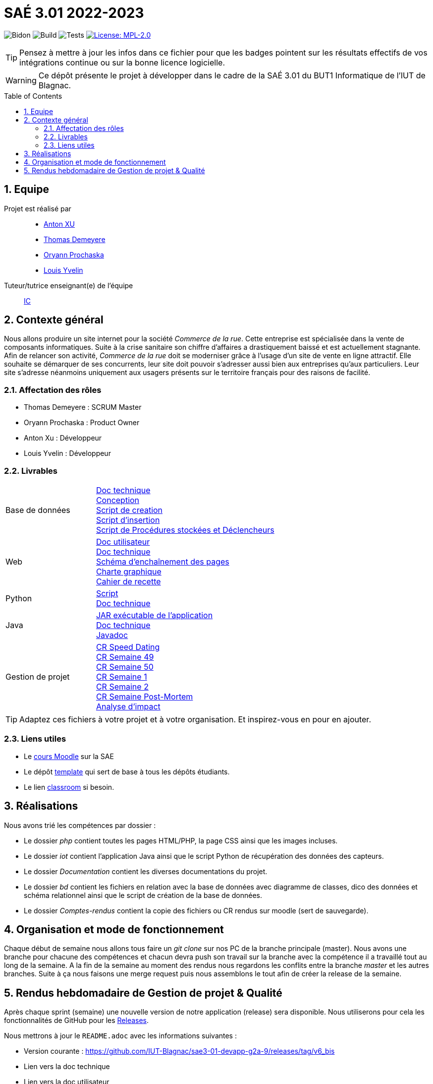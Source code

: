 = SAÉ 3.01 2022-2023
:icons: font
:models: models
:experimental:
:incremental:
:numbered:
:toc: macro
:window: _blank
:correction!:

// Useful definitions
:asciidoc: http://www.methods.co.nz/asciidoc[AsciiDoc]
:icongit: icon:git[]
:git: http://git-scm.com/[{icongit}]
:plantuml: https://plantuml.com/fr/[plantUML]
:vscode: https://code.visualstudio.com/[VS Code]

ifndef::env-github[:icons: font]
// Specific to GitHub
ifdef::env-github[]
:correction:
:!toc-title:
:caution-caption: :fire:
:important-caption: :exclamation:
:note-caption: :paperclip:
:tip-caption: :bulb:
:warning-caption: :warning:
:icongit: Git
endif::[]

// /!\ A MODIFIER !!!
:baseURL: https://github.com/IUT-Blagnac/sae3-01-template

// Tags
image:{baseURL}/actions/workflows/blank.yml/badge.svg[Bidon] 
image:{baseURL}/actions/workflows/build.yml/badge.svg[Build] 
image:{baseURL}/actions/workflows/tests.yml/badge.svg[Tests] 
image:https://img.shields.io/badge/License-MPL%202.0-brightgreen.svg[License: MPL-2.0, link="https://opensource.org/licenses/MPL-2.0"]
//---------------------------------------------------------------

TIP: Pensez à mettre à jour les infos dans ce fichier pour que les badges pointent sur les résultats effectifs de vos intégrations continue ou sur la bonne licence logicielle.

WARNING: Ce dépôt présente le projet à développer dans le cadre de la SAÉ 3.01 du BUT1 Informatique de l'IUT de Blagnac.

toc::[]

== Equipe

Projet est réalisé par::

- https://github.com/Anxton[Anton XU]
- https://github.com/BSCT-Tormod[Thomas Demeyere]
- https://github.com/OryannMcCloud[Oryann Prochaska]
- https://github.com/L-Yvelin[Louis Yvelin]

Tuteur/tutrice enseignant(e) de l'équipe:: mailto:isabelle.clavel@univ-tlse2.fr[IC]

== Contexte général

Nous allons produire un site internet pour la société _Commerce de la rue_.
Cette entreprise est spécialisée dans la vente de composants informatiques.
Suite à la crise sanitaire son chiffre d'affaires a drastiquement baissé et est actuellement stagnante.
Afin de relancer son activité, _Commerce de la rue_ doit se moderniser grâce à l'usage d'un site de vente en ligne attractif.
Elle souhaite se démarquer de ses concurrents, leur site doit pouvoir s'adresser aussi bien aux entreprises qu'aux particuliers.
Leur site s'adresse néanmoins uniquement aux usagers présents sur le territoire français pour des raisons de facilité.

=== Affectation des rôles 

- Thomas Demeyere : SCRUM Master 
- Oryann Prochaska : Product Owner 
- Anton Xu : Développeur 
- Louis Yvelin : Développeur 

=== Livrables

[cols="1,2"]
|===

| Base de données
| link:Documentation/BD_Doc_tech.pdf[Doc technique] +
  link:Documentation/BD_Conception.pdf[Conception] +
  link:bd/script_creation_bd.sql[Script de creation] +
  link:bd/insertionDesDonnees.sql[Script d'insertion] +
  link:bd/procedures_triggers.sql[Script de Procédures stockées et Déclencheurs] 

| Web
| link:Documentation/PHP_Doc_util.pdf[Doc utilisateur] +
  link:Documentation/PHP_Doc_tech.pdf[Doc technique] +
  link:Documentation/PHP_SEP.pdf[Schéma d'enchaînement des pages] +
  link:Documentation/PHP_Charte_graphique.pdf[Charte graphique] +
  link:Documentation/PHP_Cahier_recette.adoc[Cahier de recette]

| Python
| link:iot/python_mqtt/script_mqtt.py[Script] +
  link:Documentation/Python_Doc_tech.pdf[Doc technique]

| Java
| link:iot/WareView/WareView.jar[JAR exécutable de l'application] +
  link:Documentation/Java_Doc_tech.pdf[Doc technique] +
  link:Documentation/javadoc/index.html[Javadoc] 

| Gestion de projet
| link:Comptes_rendus/CR_speed_dating.pdf[CR Speed Dating] +
  link:Comptes_rendus/CR_reunion_semaine_49.pdf[CR Semaine 49] +
  link:Comptes_rendus/CR_reunion_semaine_50.pdf[CR Semaine 50] +
  link:Comptes_rendus/CR_reunion_semaine_1.pdf[CR Semaine 1] +
  link:Comptes_rendus/CR_reunion_semaine_2.pdf[CR Semaine 2] +
  link:Comptes_rendus/CR_reunion_post_mortem.pdf[CR Semaine Post-Mortem] +
  link:Comptes_rendus/Analyse_impact.pdf[Analyse d'impact] 

|===

TIP: Adaptez ces fichiers à votre projet et à votre organisation. Et inspirez-vous en pour en ajouter.

[[liensUtiles]]
=== Liens utiles

- Le https://webetud.iut-blagnac.fr/course/view.php?id=841[cours Moodle] sur la SAE
- Le dépôt https://github.com/IUT-Blagnac/sae3-01-template[template] qui sert de base à tous les dépôts étudiants.
- Le lien https://classroom.github.com/a/OUF7gxEa[classroom] si besoin.

== Réalisations 

Nous avons trié les compétences par dossier : 

- Le dossier _php_ contient toutes les pages HTML/PHP, la page CSS ainsi que les images incluses.
- Le dossier _iot_ contient l'application Java ainsi que le script Python de récupération des données des capteurs.
- Le dossier _Documentation_ contient les diverses documentations du projet.
- Le dossier _bd_ contient les fichiers en relation avec la base de données avec diagramme de classes, dico des données et schéma relationnel ainsi que le script de création de la base de données.
- Le dossier _Comptes-rendus_ contient la copie des fichiers ou CR rendus sur moodle (sert de sauvegarde).

== Organisation et mode de fonctionnement

Chaque début de semaine nous allons tous faire un _git clone_ sur nos PC de la branche principale (master). Nous avons une branche pour chacune des compétences et chacun devra push son travail sur la branche avec la compétence il a travaillé tout au long de la semaine.
A la fin de la semaine au moment des rendus nous regardons les conflits entre la branche _master_ et les autres branches. Suite à ça nous faisons une merge request puis nous assemblons le tout afin de créer la release de la semaine. 

== Rendus hebdomadaire de Gestion de projet & Qualité

Après chaque sprint (semaine) une nouvelle version de notre application (release) sera disponible.
Nous utiliserons pour cela les fonctionnalités de GitHub pour les https://docs.github.com/en/repositories/releasing-projects-on-github[Releases].

Nous mettrons à jour le `README.adoc` avec les informations suivantes :

- Version courante : https://github.com/IUT-Blagnac/sae3-01-devapp-g2a-9/releases/tag/v6_bis
- Lien vers la doc technique
- Lien vers la doc utilisateur
- Liste des (ou lien vers les) User Stories (ToDo/Ongoing/Done) et % restant
- Tests unitaires et plans de test : https://github.com/IUT-Blagnac/sae3-01-devapp-g2a-9/blob/master/Documentation/cahier_recette.adoc
- Indicateurs de qualité du code (dette technique)
- ... tout autre élément que vous jugerez utiles pour démontrer la qualité de votre application
